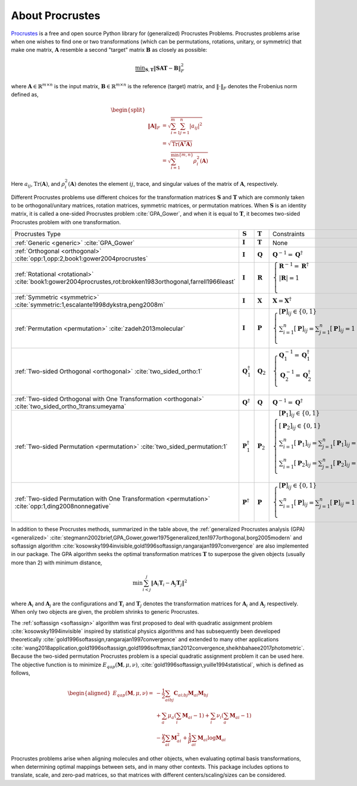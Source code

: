 ..
    : The Procrustes library provides a set of functions for transforming
    : a matrix to make it as similar as possible to a target matrix.
    :
    : Copyright (C) 2017-2021 The QC-Devs Community
    :
    : This file is part of Procrustes.
    :
    : Procrustes is free software; you can redistribute it and/or
    : modify it under the terms of the GNU General Public License
    : as published by the Free Software Foundation; either version 3
    : of the License, or (at your option) any later version.
    :
    : Procrustes is distributed in the hope that it will be useful,
    : but WITHOUT ANY WARRANTY; without even the implied warranty of
    : MERCHANTABILITY or FITNESS FOR A PARTICULAR PURPOSE.  See the
    : GNU General Public License for more details.
    :
    : You should have received a copy of the GNU General Public License
    : along with this program; if not, see <http://www.gnu.org/licenses/>
    :
    : --


About Procrustes
================

`Procrustes <https://github.com/theochem/procrustes>`_ is a free and open source Python library for
(generalized) Procrustes Problems. Procrustes problems arise when one wishes to find one or two
transformations (which can be permutations, rotations, unitary, or symmetric) that make one matrix,
:math:`\mathbf{A}` resemble a second "target" matrix :math:`\mathbf{B}` as closely as possible:

.. math::
        \underbrace{\min}_{\mathbf{S}, \mathbf{T}} \| \mathbf{S}\mathbf{A}\mathbf{T} -
        \mathbf{B}\|_{F}^2

where :math:`\mathbf{A} \in \mathbb{R}^{m \times n}` is the input matrix,
:math:`\mathbf{B} \in \mathbb{R}^{m \times n}` is the reference (target) matrix, and
:math:`\| \cdot \|_{F}` denotes the Frobenius norm defined as,

.. math::

    \begin{split}
        \\\| \mathbf{A} \|_{F}
        & = \sqrt{\sum^m_{i=1} \sum^n_{j=1} |a_{ij}|^2} \\
        & = \sqrt{ \text{Tr} (\mathbf{A}^{\dagger} \mathbf{A})} \\
        & = \sqrt{ \sum^{\min \{m, n \}}_{i=1} \rho^2_i (\mathbf{A})}
    \end{split}

Here :math:`a_{ij}`, :math:`\text{Tr}(\mathbf{A})`, and :math:`\rho^2_i (\mathbf{A})` denotes the
element :math:`ij`, trace, and singular values of the matrix of :math:`\mathbf{A}`, respectively.

Different Procrustes problems use different choices for the transformation matrices
:math:`\mathbf{S}` and :math:`\mathbf{T}` which are commonly taken to be orthogonal/unitary
matrices, rotation matrices, symmetric matrices, or permutation matrices. When :math:`\mathbf{S}`
is an identity matrix, it is called a one-sided Procrustes problem :cite:`GPA_Gower`, and when it is
equal to :math:`\mathbf{T}`, it becomes two-sided Procrustes problem with one transformation.


+--------------------------------------------------------------------------------------------------------------------+--------------------------------+----------------------+-----------------------------------------------------------------------------------------------------------------------------------------------------------------------------------------------------------------------------------------------------------------+
| Procrustes Type                                                                                                    | :math:`\mathbf{S}`             | :math:`\mathbf{T}`   | Constraints                                                                                                                                                                                                                                                     |
+--------------------------------------------------------------------------------------------------------------------+--------------------------------+----------------------+-----------------------------------------------------------------------------------------------------------------------------------------------------------------------------------------------------------------------------------------------------------------+
| :ref:`Generic <generic>`  :cite:`GPA_Gower`                                                                        | :math:`\mathbf{I}`             | :math:`\mathbf{T}`   | None                                                                                                                                                                                                                                                            |
+--------------------------------------------------------------------------------------------------------------------+--------------------------------+----------------------+-----------------------------------------------------------------------------------------------------------------------------------------------------------------------------------------------------------------------------------------------------------------+
| :ref:`Orthogonal <orthogonal>` :cite:`opp:1,opp:2,book1:gower2004procrustes`                                       | :math:`\mathbf{I}`             | :math:`\mathbf{Q}`   | :math:`{\mathbf{Q}^{-1} = {\mathbf{Q}}^\dagger}`                                                                                                                                                                                                                |
+--------------------------------------------------------------------------------------------------------------------+--------------------------------+----------------------+-----------------------------------------------------------------------------------------------------------------------------------------------------------------------------------------------------------------------------------------------------------------+
| :ref:`Rotational <rotational>` :cite:`book1:gower2004procrustes,rot:brokken1983orthogonal,farrell1966least`        | :math:`\mathbf{I}`             | :math:`\mathbf{R}`   | :math:`\begin{cases} \mathbf{R}^{-1} = {\mathbf{R}}^\dagger \\ \left | \mathbf{R} \right | = 1 \\ \end{cases}`                                                                                                                                                  |
+--------------------------------------------------------------------------------------------------------------------+--------------------------------+----------------------+-----------------------------------------------------------------------------------------------------------------------------------------------------------------------------------------------------------------------------------------------------------------+
| :ref:`Symmetric <symmetric>` :cite:`symmetric:1,escalante1998dykstra,peng2008m`                                    | :math:`\mathbf{I}`             | :math:`\mathbf{X}`   | :math:`\mathbf{X} = \mathbf{X}^\dagger`                                                                                                                                                                                                                         |
+--------------------------------------------------------------------------------------------------------------------+--------------------------------+----------------------+-----------------------------------------------------------------------------------------------------------------------------------------------------------------------------------------------------------------------------------------------------------------+
| :ref:`Permutation <permutation>` :cite:`zadeh2013molecular`                                                        | :math:`\mathbf{I}`             | :math:`\mathbf{P}`   | :math:`\begin{cases} [\mathbf{P}]_{ij} \in \{0, 1\} \\ \sum_{i=1}^n [\mathbf{P}]_{ij} = \sum_{j=1}^n [\mathbf{P}]_{ij} = 1 \\ \end{cases}`                                                                                                                      |
+--------------------------------------------------------------------------------------------------------------------+--------------------------------+----------------------+-----------------------------------------------------------------------------------------------------------------------------------------------------------------------------------------------------------------------------------------------------------------+
| :ref:`Two-sided Orthogonal <orthogonal>` :cite:`two_sided_ortho:1`                                                 | :math:`\mathbf{Q}_1^\dagger`   | :math:`\mathbf{Q}_2` | :math:`\begin{cases} \mathbf{Q}_1^{-1} = \mathbf{Q}_1^\dagger \\ \mathbf{Q}_2^{-1} = \mathbf{Q}_2^\dagger \\ \end{cases}`                                                                                                                                       |
+--------------------------------------------------------------------------------------------------------------------+--------------------------------+----------------------+-----------------------------------------------------------------------------------------------------------------------------------------------------------------------------------------------------------------------------------------------------------------+
| :ref:`Two-sided Orthogonal with One Transformation <orthogonal>` :cite:`two_sided_ortho_1trans:umeyama`            | :math:`\mathbf{Q}^{\dagger}`   | :math:`\mathbf{Q}`   | :math:`\mathbf{Q}^{-1} = \mathbf{Q}^\dagger`                                                                                                                                                                                                                    |
+--------------------------------------------------------------------------------------------------------------------+--------------------------------+----------------------+-----------------------------------------------------------------------------------------------------------------------------------------------------------------------------------------------------------------------------------------------------------------+
| :ref:`Two-sided Permutation <permutation>` :cite:`two_sided_permutation:1`                                         | :math:`\mathbf{P}_1^{\dagger}` | :math:`\mathbf{P}_2` | :math:`\begin{cases} [\mathbf{P}_1]_{ij} \in \{0, 1\} \\ [\mathbf{P}_2]_{ij} \in \{0, 1\} \\ \sum_{i=1}^n [\mathbf{P}_1]_{ij} = \sum_{j=1}^n [\mathbf{P}_1]_{ij} = 1 \\ \sum_{i=1}^n [\mathbf{P}_2]_{ij} = \sum_{j=1}^n [\mathbf{P}_2]_{ij} = 1 \\ \end{cases}` |
+--------------------------------------------------------------------------------------------------------------------+--------------------------------+----------------------+-----------------------------------------------------------------------------------------------------------------------------------------------------------------------------------------------------------------------------------------------------------------+
| :ref:`Two-sided Permutation with One Transformation <permutation>` :cite:`opp:1,ding2008nonnegative`               | :math:`\mathbf{P}^{\dagger}`   | :math:`\mathbf{P}`   | :math:`\begin{cases} [\mathbf{P}]_{ij} \in \{0, 1\} \\ \sum_{i=1}^n [\mathbf{P}]_{ij} = \sum_{j=1}^n [\mathbf{P}]_{ij} = 1 \\ \end{cases}`                                                                                                                      |
+--------------------------------------------------------------------------------------------------------------------+--------------------------------+----------------------+-----------------------------------------------------------------------------------------------------------------------------------------------------------------------------------------------------------------------------------------------------------------+

In addition to these Procrustes methods, summarized in the table above, the
:ref:`generalized Procrustes analysis (GPA) <generalized>`
:cite:`stegmann2002brief,GPA_Gower,gower1975generalized,ten1977orthogonal,borg2005modern` and
softassign algorithm :cite:`kosowsky1994invisible,gold1996softassign,rangarajan1997convergence`
are also implemented in our package. The GPA algorithm seeks the optimal transformation matrices
:math:`\mathbf{T}` to superpose the given objects (usually more than 2) with minimum distance,

.. math::

    \begin{equation}
      \min \sum_{i<j}^{j} {\left\| \mathbf{A}_i \mathbf{T}_i - \mathbf{A}_j \mathbf{T}_j \right\|}^2
    \end{equation}

where :math:`\mathbf{A}_i` and :math:`\mathbf{A}_j` are the configurations and :math:`\mathbf{T}_i`
and :math:`\mathbf{T}_j` denotes the transformation matrices for :math:`\mathbf{A}_i` and
:math:`\mathbf{A}_j` respectively. When only two objects are given, the problem shrinks to generic
Procrustes.

The :ref:`softassign <softassign>` algorithm was first proposed to deal with quadratic
assignment problem
:cite:`kosowsky1994invisible` inspired by statistical physics algorithms and has subsequently been
developed theoretically
:cite:`gold1996softassign,rangarajan1997convergence` and extended to many other applications
:cite:`wang2018application,gold1996softassign,gold1996softmax,tian2012convergence,sheikhbahaee2017photometric`.
Because the two-sided permutation Procrustes problem is a special
quadratic assignment problem it can be used here. The objective function is to minimize
:math:`E_{qap} (\mathbf{M}, \mu, \nu)`, :cite:`gold1996softassign,yuille1994statistical`,
which is defined as follows,

.. math::

    \begin{aligned}
        E_{q a p}(\mathbf{M}, \mu, \nu) = &-\frac{1}{2} \sum_{a i b j} \mathbf{C}_{a i ; b j}
        \mathbf{M}_{a i} \mathbf{M}_{b j} \\
        & + \sum_{a} \mu_{a}\left(\sum_{i} \mathbf{M}_{a i} - 1 \right) + \sum_{i} \nu_{i} \left(
        \sum_{a} \mathbf{M}_{a i} - 1 \right) \\
        & - \frac{\gamma}{2} \sum_{a i} \mathbf{M}_{a i}^{2} + \frac{1}{\beta} \sum_{a i}
        \mathbf{M}_{a i} \log \mathbf{M}_{a i}
    \end{aligned}


Procrustes problems arise when aligning molecules and other objects, when evaluating optimal basis
transformations, when determining optimal mappings between sets, and in many other contexts. This
package includes options to translate, scale, and zero-pad matrices, so that matrices with different
centers/scaling/sizes can be considered.
